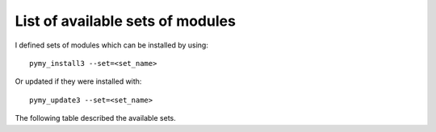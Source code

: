 
.. index:: modules, set

.. _l-name-set-table:

List of available sets of modules
=================================

I defined sets of modules which can be installed by using::

    pymy_install3 --set=<set_name>

Or updated if they were installed with::

    pymy_update3 --set=<set_name>

The following table described the available sets.

.. runpython::
    :showcode:
    :rst:

    from pymyinstall.packaged.packaged_config import name_sets_dataframe
    from pyquickhelper.pandashelper import df2rst
    import pandas
    r = name_sets_dataframe()
    df = pandas.DataFrame(r)
    df = df[["name", "description"]]
    print(df2rst(df))

